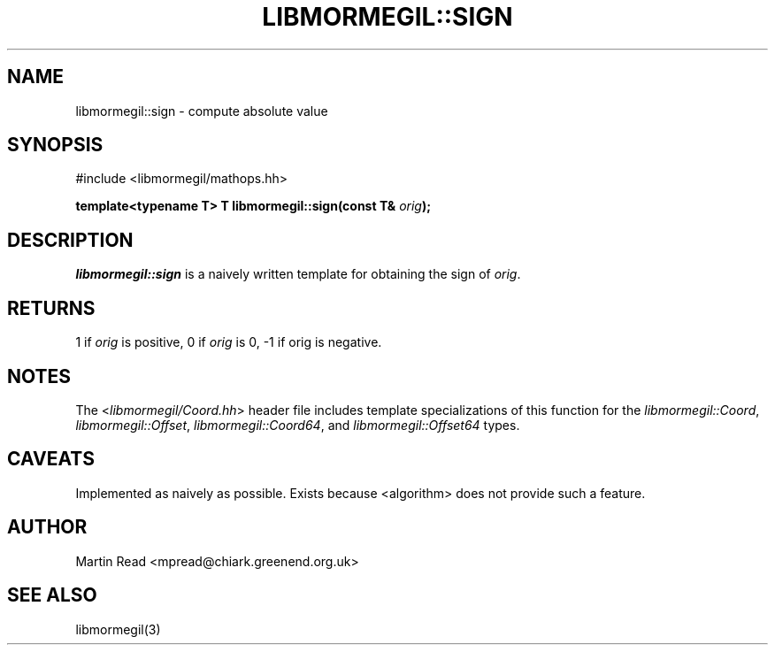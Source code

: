.TH "LIBMORMEGIL::SIGN" 3 "October 10, 2010" "libmormegil Version 1.0" "libmormegil User Manual"
.SH NAME
libmormegil::sign \- compute absolute value
.SH SYNOPSIS
#include <libmormegil/mathops.hh>

\fBtemplate<typename T> T libmormegil::sign(const T& \fIorig\fP);\fR

.SH DESCRIPTION
.I libmormegil::sign
is a naively written template for obtaining the sign of \fIorig\fP.

.SH RETURNS
1 if \fIorig\fP is positive, 0 if \fIorig\fP is 0, -1 if orig is negative.

.SH NOTES

The <\fIlibmormegil/Coord.hh\fP> header file includes template specializations of this function for the \fIlibmormegil::Coord\fP, \fIlibmormegil::Offset\fP, \fIlibmormegil::Coord64\fP, and \fIlibmormegil::Offset64\fP types.

.SH CAVEATS

Implemented as naively as possible. Exists because <algorithm> does not
provide such a feature.

.SH AUTHOR
Martin Read <mpread@chiark.greenend.org.uk>

.SH SEE ALSO

libmormegil(3)
